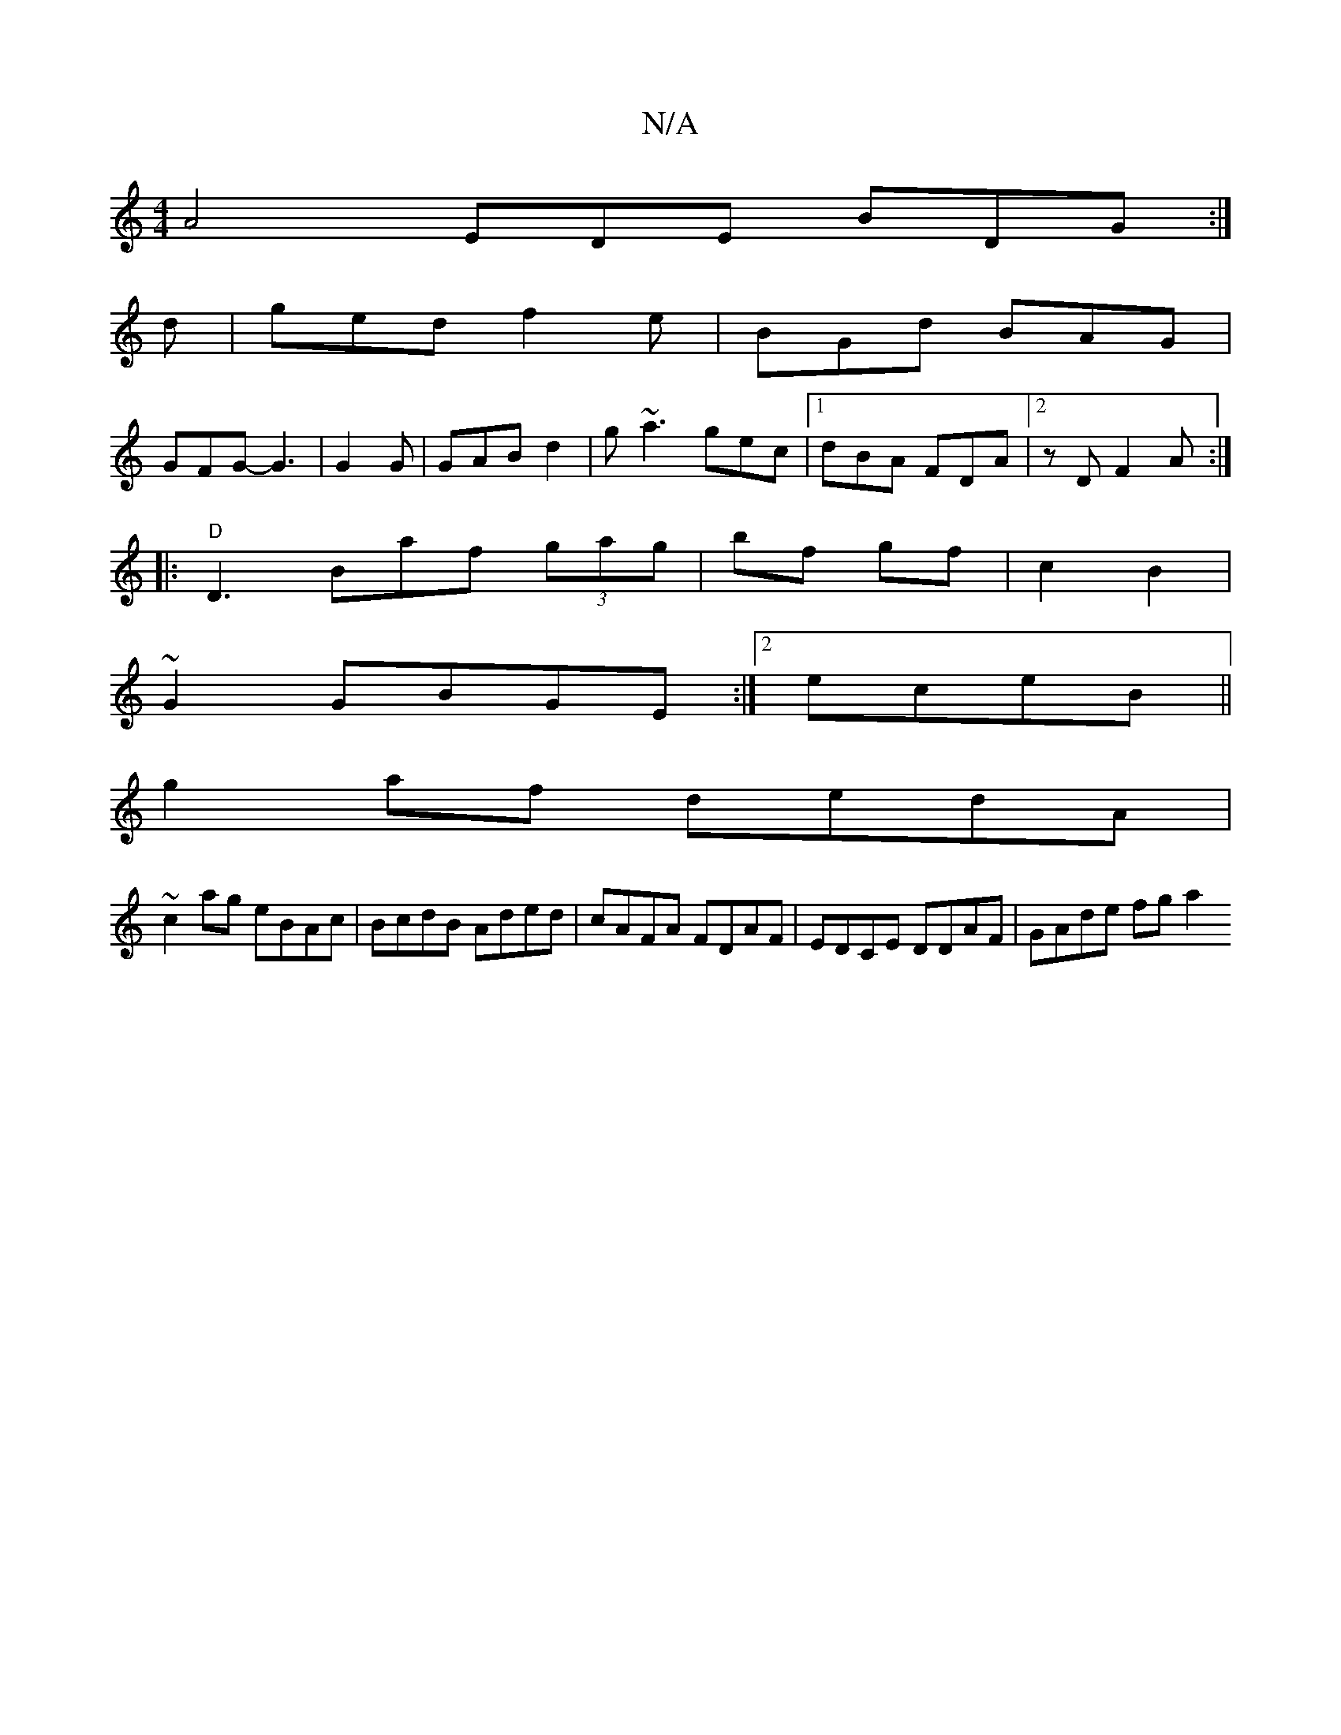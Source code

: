 X:1
T:N/A
M:4/4
R:N/A
K:Cmajor
[A2]2 EDE BDG:|
d|ged f2e|BGd BAG|
GFG-G3|G2 G|GABd2|g~a3 gec|1 dBA FDA|2zD F2A :|
|:"D"D3 Baf (3gag|bf gf | c2 B2 |
~G2 GBGE :|2 eceB ||
g2af dedA|
~c2ag eBAc|BcdB Aded|cAFA FDAF|EDCE DDAF| GAde fga2